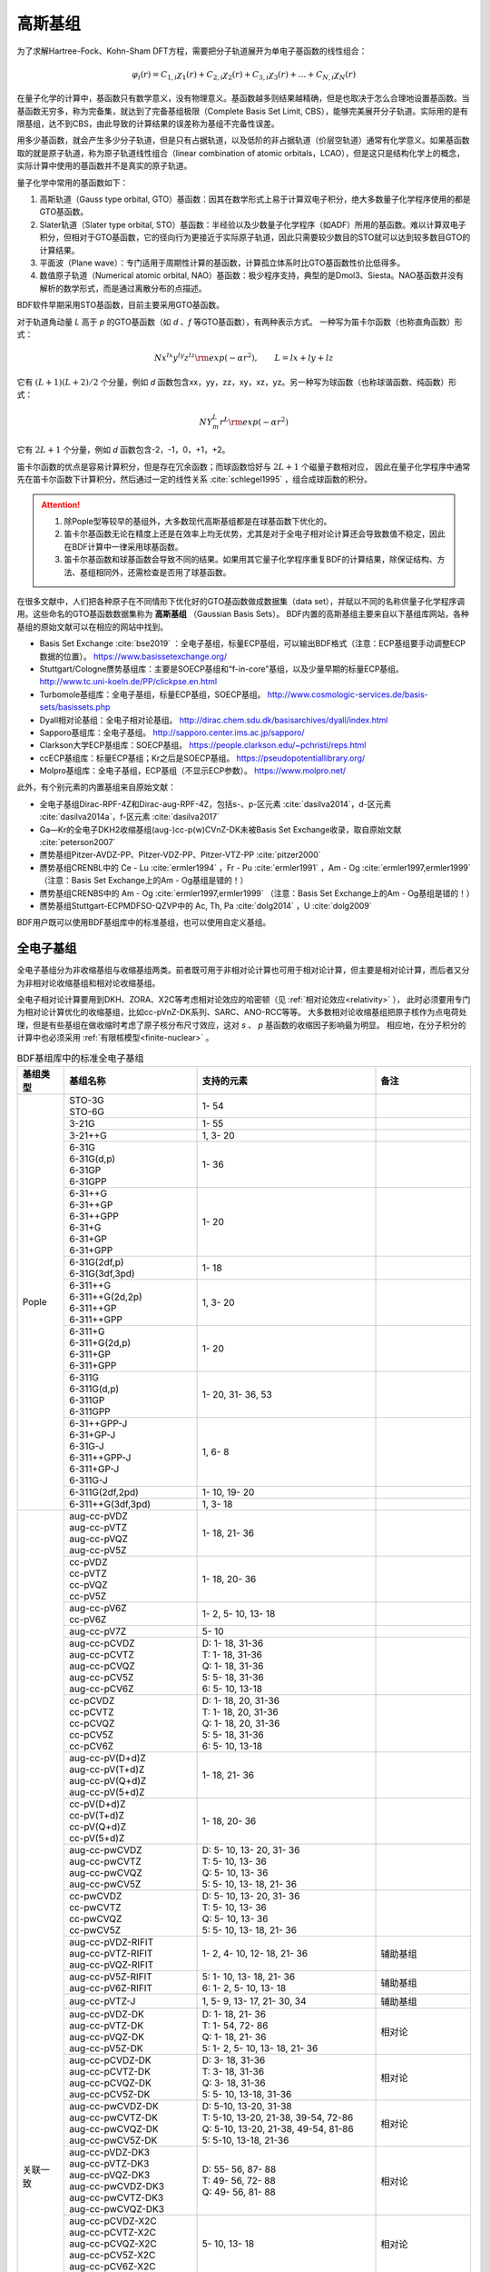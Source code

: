 高斯基组
================================================

为了求解Hartree-Fock、Kohn-Sham DFT方程，需要把分子轨道展开为单电子基函数的线性组合：

.. math::
    \varphi_{i}(r) = C_{1,i}\chi_{1}(r) + C_{2,i}\chi_{2}(r) + C_{3,i}\chi_{3}(r) + \dots + C_{N,i}\chi_{N}(r)

在量子化学的计算中，基函数只有数学意义，没有物理意义。基函数越多则结果越精确，但是也取决于怎么合理地设置基函数。当基函数无穷多，称为完备集，就达到了完备基组极限（Complete Basis Set Limit, CBS），能够完美展开分子轨道。实际用的是有限基组，达不到CBS，由此导致的计算结果的误差称为基组不完备性误差。

用多少基函数，就会产生多少分子轨道，但是只有占据轨道，以及低阶的非占据轨道（价层空轨道）通常有化学意义。如果基函数取的就是原子轨道，称为原子轨道线性组合（linear combination of atomic orbitals，LCAO），但是这只是结构化学上的概念，实际计算中使用的基函数并不是真实的原子轨道。

量子化学中常用的基函数如下：

#. 高斯轨道（Gauss type orbital, GTO）基函数：因其在数学形式上易于计算双电子积分，绝大多数量子化学程序使用的都是GTO基函数。
#. Slater轨道（Slater type orbital, STO）基函数：半经验以及少数量子化学程序（如ADF）所用的基函数。难以计算双电子积分，但相对于GTO基函数，它的径向行为更接近于实际原子轨道，因此只需要较少数目的STO就可以达到较多数目GTO的计算结果。
#. 平面波（Plane wave）：专门适用于周期性计算的基函数，计算孤立体系时比GTO基函数性价比低得多。
#. 数值原子轨道（Numerical atomic orbital, NAO）基函数：极少程序支持，典型的是Dmol3、Siesta。NAO基函数并没有解析的数学形式，而是通过离散分布的点描述。

BDF软件早期采用STO基函数，目前主要采用GTO基函数。

对于轨道角动量 *L* 高于 *p* 的GTO基函数（如 *d* 、*f* 等GTO基函数），有两种表示方式。
一种写为笛卡尔函数（也称直角函数）形式：

.. math::
   N x^{lx} y^{ly} z^{lz} {\rm exp}(-\alpha r^2),  \qquad L=lx+ly+lz

它有 :math:`(L+1)(L+2)/2` 个分量，例如 *d* 函数包含xx，yy，zz，xy，xz，yz。另一种写为球函数（也称球谐函数、纯函数）形式：

.. math::
   N Y^L_m r^L {\rm exp}(-\alpha r^2)

它有 :math:`2L+1` 个分量，例如 *d* 函数包含-2，-1，0，+1，+2。

笛卡尔函数的优点是容易计算积分，但是存在冗余函数；而球函数恰好与 :math:`2L+1` 个磁量子数相对应，
因此在量子化学程序中通常先在笛卡尔函数下计算积分，然后通过一定的线性关系 :cite:`schlegel1995` ，组合成球函数的积分。

.. attention::

  1. 除Pople型等较早的基组外，大多数现代高斯基组都是在球基函数下优化的。
  2. 笛卡尔基函数无论在精度上还是在效率上均无优势，尤其是对于全电子相对论计算还会导致数值不稳定，因此在BDF计算中一律采用球基函数。
  3. 笛卡尔基函数和球基函数会导致不同的结果。如果用其它量子化学程序重复BDF的计算结果，除保证结构、方法、基组相同外，还需检查是否用了球基函数。

在很多文献中，人们把各种原子在不同情形下优化好的GTO基函数做成数据集（data set），并赋以不同的名称供量子化学程序调用。这些命名的GTO基函数数据集称为 **高斯基组** （Gaussian Basis Sets）。
BDF内置的高斯基组主要来自以下基组库网站，各种基组的原始文献可以在相应的网站中找到。

* Basis Set Exchange :cite:`bse2019` ：全电子基组，标量ECP基组，可以输出BDF格式（注意：ECP基组要手动调整ECP数据的位置）。 https://www.basissetexchange.org/
* Stuttgart/Cologne赝势基组库：主要是SOECP基组和“f-in-core”基组，以及少量早期的标量ECP基组。 http://www.tc.uni-koeln.de/PP/clickpse.en.html
* Turbomole基组库：全电子基组，标量ECP基组，SOECP基组。 http://www.cosmologic-services.de/basis-sets/basissets.php
* Dyall相对论基组：全电子相对论基组。 http://dirac.chem.sdu.dk/basisarchives/dyall/index.html
* Sapporo基组库：全电子基组。 http://sapporo.center.ims.ac.jp/sapporo/
* Clarkson大学ECP基组库：SOECP基组。 https://people.clarkson.edu/~pchristi/reps.html
* ccECP基组库：标量ECP基组；Kr之后是SOECP基组。 https://pseudopotentiallibrary.org/
* Molpro基组库：全电子基组，ECP基组（不显示ECP参数）。 https://www.molpro.net/

此外，有个别元素的内置基组来自原始文献：

* 全电子基组Dirac-RPF-4Z和Dirac-aug-RPF-4Z，包括s-、p-区元素 :cite:`dasilva2014`，d-区元素 :cite:`dasilva2014a`，f-区元素 :cite:`dasilva2017`
* Ga—Kr的全电子DKH2收缩基组(aug-)cc-p(w)CVnZ-DK未被Basis Set Exchange收录，取自原始文献 :cite:`peterson2007`
* 赝势基组Pitzer-AVDZ-PP、Pitzer-VDZ-PP、Pitzer-VTZ-PP :cite:`pitzer2000`
* 赝势基组CRENBL中的 Ce - Lu :cite:`ermler1994` ，Fr - Pu :cite:`ermler1991` ，Am - Og :cite:`ermler1997,ermler1999` （注意：Basis Set Exchange上的Am - Og基组是错的！）
* 赝势基组CRENBS中的 Am - Og :cite:`ermler1997,ermler1999` （注意：Basis Set Exchange上的Am - Og基组是错的！）
* 赝势基组Stuttgart-ECPMDFSO-QZVP中的 Ac, Th, Pa :cite:`dolg2014` ，U :cite:`dolg2009`

BDF用户既可以使用BDF基组库中的标准基组，也可以使用自定义基组。


.. _all-e-bas:

全电子基组
------------------------------------------------

全电子基组分为非收缩基组与收缩基组两类。前者既可用于非相对论计算也可用于相对论计算，但主要是相对论计算，而后者又分为非相对论收缩基组和相对论收缩基组。

全电子相对论计算要用到DKH、ZORA、X2C等考虑相对论效应的哈密顿（见 :ref:`相对论效应<relativity>` ），
此时必须要用专门为相对论计算优化的收缩基组，比如cc-pVnZ-DK系列、SARC、ANO-RCC等等。
大多数相对论收缩基组把原子核作为点电荷处理，但是有些基组在做收缩时考虑了原子核分布尺寸效应，这对 *s* 、 *p* 基函数的收缩因子影响最为明显。
相应地，在分子积分的计算中也必须采用 :ref:`有限核模型<finite-nuclear>` 。

.. table:: BDF基组库中的标准全电子基组
    :widths: auto
    :class: longtable

    +------------------------+-----------------------------+----------------------------------------+------------------------+
    | 基组类型               | 基组名称                    | 支持的元素                             | 备注                   |
    +========================+=============================+========================================+========================+
    | Pople                  | | STO-3G                    | 1- 54                                  |                        |
    |                        | | STO-6G                    |                                        |                        |
    +                        +-----------------------------+----------------------------------------+------------------------+
    |                        | | 3-21G                     | 1- 55                                  |                        |
    +                        +-----------------------------+----------------------------------------+------------------------+
    |                        | | 3-21++G                   | 1,  3- 20                              |                        |
    +                        +-----------------------------+----------------------------------------+------------------------+
    |                        | | 6-31G                     | 1- 36                                  |                        |
    |                        | | 6-31G(d,p)                |                                        |                        |
    |                        | | 6-31GP                    |                                        |                        |
    |                        | | 6-31GPP                   |                                        |                        |
    +                        +-----------------------------+----------------------------------------+------------------------+
    |                        | | 6-31++G                   | 1- 20                                  |                        |
    |                        | | 6-31++GP                  |                                        |                        |
    |                        | | 6-31++GPP                 |                                        |                        |
    |                        | | 6-31+G                    |                                        |                        |
    |                        | | 6-31+GP                   |                                        |                        |
    |                        | | 6-31+GPP                  |                                        |                        |
    +                        +-----------------------------+----------------------------------------+------------------------+
    |                        | | 6-31G(2df,p)              | 1- 18                                  |                        |
    |                        | | 6-31G(3df,3pd)            |                                        |                        |
    +                        +-----------------------------+----------------------------------------+------------------------+
    |                        | | 6-311++G                  | 1,  3- 20                              |                        |
    |                        | | 6-311++G(2d,2p)           |                                        |                        |
    |                        | | 6-311++GP                 |                                        |                        |
    |                        | | 6-311++GPP                |                                        |                        |
    +                        +-----------------------------+----------------------------------------+------------------------+
    |                        | | 6-311+G                   | 1- 20                                  |                        |
    |                        | | 6-311+G(2d,p)             |                                        |                        |
    |                        | | 6-311+GP                  |                                        |                        |
    |                        | | 6-311+GPP                 |                                        |                        |
    +                        +-----------------------------+----------------------------------------+------------------------+
    |                        | | 6-311G                    | 1- 20, 31- 36, 53                      |                        |
    |                        | | 6-311G(d,p)               |                                        |                        |
    |                        | | 6-311GP                   |                                        |                        |
    |                        | | 6-311GPP                  |                                        |                        |
    +                        +-----------------------------+----------------------------------------+------------------------+
    |                        | | 6-31++GPP-J               | 1,  6- 8                               |                        |
    |                        | | 6-31+GP-J                 |                                        |                        |
    |                        | | 6-31G-J                   |                                        |                        |
    |                        | | 6-311++GPP-J              |                                        |                        |
    |                        | | 6-311+GP-J                |                                        |                        |
    |                        | | 6-311G-J                  |                                        |                        |
    +                        +-----------------------------+----------------------------------------+------------------------+
    |                        | | 6-311G(2df,2pd)           | 1- 10, 19- 20                          |                        |
    +                        +-----------------------------+----------------------------------------+------------------------+
    |                        | | 6-311++G(3df,3pd)         | 1, 3- 18                               |                        |
    +------------------------+-----------------------------+----------------------------------------+------------------------+
    | 关联一致               | | aug-cc-pVDZ               | 1- 18, 21- 36                          |                        |
    |                        | | aug-cc-pVTZ               |                                        |                        |
    |                        | | aug-cc-pVQZ               |                                        |                        |
    |                        | | aug-cc-pV5Z               |                                        |                        |
    +                        +-----------------------------+----------------------------------------+------------------------+
    |                        | | cc-pVDZ                   | 1- 18, 20- 36                          |                        |
    |                        | | cc-pVTZ                   |                                        |                        |
    |                        | | cc-pVQZ                   |                                        |                        |
    |                        | | cc-pV5Z                   |                                        |                        |
    +                        +-----------------------------+----------------------------------------+------------------------+
    |                        | | aug-cc-pV6Z               | 1-  2,  5- 10, 13- 18                  |                        |
    |                        | | cc-pV6Z                   |                                        |                        |
    +                        +-----------------------------+----------------------------------------+------------------------+
    |                        | | aug-cc-pV7Z               | 5- 10                                  |                        |
    +                        +-----------------------------+----------------------------------------+------------------------+
    |                        | | aug-cc-pCVDZ              | | D: 1- 18, 31-36                      |                        |
    |                        | | aug-cc-pCVTZ              | | T: 1- 18, 31-36                      |                        |
    |                        | | aug-cc-pCVQZ              | | Q: 1- 18, 31-36                      |                        |
    |                        | | aug-cc-pCV5Z              | | 5: 5- 18, 31-36                      |                        |
    |                        | | aug-cc-pCV6Z              | | 6: 5- 10, 13-18                      |                        |
    +                        +-----------------------------+----------------------------------------+------------------------+
    |                        | | cc-pCVDZ                  | | D: 1- 18, 20, 31-36                  |                        |
    |                        | | cc-pCVTZ                  | | T: 1- 18, 20, 31-36                  |                        |
    |                        | | cc-pCVQZ                  | | Q: 1- 18, 20, 31-36                  |                        |
    |                        | | cc-pCV5Z                  | | 5: 5- 18, 31-36                      |                        |
    |                        | | cc-pCV6Z                  | | 6: 5- 10, 13-18                      |                        |
    +                        +-----------------------------+----------------------------------------+------------------------+
    |                        | | aug-cc-pV(D+d)Z           | 1- 18, 21- 36                          |                        |
    |                        | | aug-cc-pV(T+d)Z           |                                        |                        |
    |                        | | aug-cc-pV(Q+d)Z           |                                        |                        |
    |                        | | aug-cc-pV(5+d)Z           |                                        |                        |
    +                        +-----------------------------+----------------------------------------+------------------------+
    |                        | | cc-pV(D+d)Z               | 1- 18, 20- 36                          |                        |
    |                        | | cc-pV(T+d)Z               |                                        |                        |
    |                        | | cc-pV(Q+d)Z               |                                        |                        |
    |                        | | cc-pV(5+d)Z               |                                        |                        |
    +                        +-----------------------------+----------------------------------------+------------------------+
    |                        | | aug-cc-pwCVDZ             | | D: 5- 10, 13- 20, 31- 36             |                        |
    |                        | | aug-cc-pwCVTZ             | | T: 5- 10, 13- 36                     |                        |
    |                        | | aug-cc-pwCVQZ             | | Q: 5- 10, 13- 36                     |                        |
    |                        | | aug-cc-pwCV5Z             | | 5: 5- 10, 13- 18, 21- 36             |                        |
    +                        +-----------------------------+----------------------------------------+------------------------+
    |                        | | cc-pwCVDZ                 | | D: 5- 10, 13- 20, 31- 36             |                        |
    |                        | | cc-pwCVTZ                 | | T: 5- 10, 13- 36                     |                        |
    |                        | | cc-pwCVQZ                 | | Q: 5- 10, 13- 36                     |                        |
    |                        | | cc-pwCV5Z                 | | 5: 5- 10, 13- 18, 21- 36             |                        |
    +                        +-----------------------------+----------------------------------------+------------------------+
    |                        | | aug-cc-pVDZ-RIFIT         | 1-  2,  4- 10, 12- 18, 21- 36          | 辅助基组               |
    |                        | | aug-cc-pVTZ-RIFIT         |                                        |                        |
    |                        | | aug-cc-pVQZ-RIFIT         |                                        |                        |
    +                        +-----------------------------+----------------------------------------+------------------------+
    |                        | | aug-cc-pV5Z-RIFIT         | | 5: 1- 10, 13- 18, 21- 36             | 辅助基组               |
    |                        | | aug-cc-pV6Z-RIFIT         | | 6: 1-  2,  5- 10, 13- 18             |                        |
    +                        +-----------------------------+----------------------------------------+------------------------+
    |                        | | aug-cc-pVTZ-J             | 1,  5-  9, 13- 17, 21- 30, 34          | 辅助基组               |
    +                        +-----------------------------+----------------------------------------+------------------------+
    |                        | | aug-cc-pVDZ-DK            | | D: 1- 18, 21- 36                     | 相对论                 |
    |                        | | aug-cc-pVTZ-DK            | | T: 1- 54, 72- 86                     |                        |
    |                        | | aug-cc-pVQZ-DK            | | Q: 1- 18, 21- 36                     |                        |
    |                        | | aug-cc-pV5Z-DK            | | 5: 1-  2,  5- 10, 13- 18, 21- 36     |                        |
    +                        +-----------------------------+----------------------------------------+------------------------+
    |                        | | aug-cc-pCVDZ-DK           | | D: 3- 18, 31-36                      | 相对论                 |
    |                        | | aug-cc-pCVTZ-DK           | | T: 3- 18, 31-36                      |                        |
    |                        | | aug-cc-pCVQZ-DK           | | Q: 3- 18, 31-36                      |                        |
    |                        | | aug-cc-pCV5Z-DK           | | 5: 5- 10, 13-18, 31-36               |                        |
    +                        +-----------------------------+----------------------------------------+------------------------+
    |                        | | aug-cc-pwCVDZ-DK          | | D: 5-10, 13-20, 31-38                | 相对论                 |
    |                        | | aug-cc-pwCVTZ-DK          | | T: 5-10, 13-20, 21-38, 39-54, 72-86  |                        |
    |                        | | aug-cc-pwCVQZ-DK          | | Q: 5-10, 13-20, 21-38, 49-54, 81-86  |                        |
    |                        | | aug-cc-pwCV5Z-DK          | | 5: 5-10, 13-18, 21-36                |                        |
    +                        +-----------------------------+----------------------------------------+------------------------+
    |                        | | aug-cc-pVDZ-DK3           | | D: 55- 56, 87- 88                    | 相对论                 |
    |                        | | aug-cc-pVTZ-DK3           | | T: 49- 56, 72- 88                    |                        |
    |                        | | aug-cc-pVQZ-DK3           | | Q: 49- 56, 81- 88                    |                        |
    |                        | | aug-cc-pwCVDZ-DK3         |                                        |                        |
    |                        | | aug-cc-pwCVTZ-DK3         |                                        |                        |
    |                        | | aug-cc-pwCVQZ-DK3         |                                        |                        |
    +                        +-----------------------------+----------------------------------------+------------------------+
    |                        | | aug-cc-pCVDZ-X2C          | 5- 10, 13- 18                          | 相对论                 |
    |                        | | aug-cc-pCVTZ-X2C          |                                        |                        |
    |                        | | aug-cc-pCVQZ-X2C          |                                        |                        |
    |                        | | aug-cc-pCV5Z-X2C          |                                        |                        |
    |                        | | aug-cc-pCV6Z-X2C          |                                        |                        |
    +                        +-----------------------------+----------------------------------------+------------------------+
    |                        | | aug-cc-pVDZ-X2C           | | 1- 2, 5- 10, 13- 20, 37- 38, 55- 56, | 相对论                 |
    |                        | | aug-cc-pVTZ-X2C           | | 87- 88                               |                        |
    |                        | | aug-cc-pVQZ-X2C           |                                        |                        |
    +                        +-----------------------------+----------------------------------------+------------------------+
    |                        | | aug-cc-pV5Z-X2C           | 1- 2, 5- 10, 13- 18                    | 相对论                 |
    |                        | | aug-cc-pV6Z-X2C           |                                        |                        |
    +                        +-----------------------------+----------------------------------------+------------------------+
    |                        | | aug-cc-pwCVDZ-X2C         | 5- 10, 13- 20, 37- 38, 55- 56, 87- 88  | 相对论                 |
    |                        | | aug-cc-pwCVTZ-X2C         |                                        |                        |
    |                        | | aug-cc-pwCVQZ-X2C         |                                        |                        |
    +                        +-----------------------------+----------------------------------------+------------------------+
    |                        | | aug-cc-pwCV5Z-X2C         | 5- 10, 13- 18                          | 相对论                 |
    +                        +-----------------------------+----------------------------------------+------------------------+
    |                        | | cc-pVDZ-DK                | | D: 1- 18, 21- 36                     | 相对论                 |
    |                        | | cc-pVTZ-DK                | | T: 1- 54, 72- 86                     |                        |
    |                        | | cc-pVQZ-DK                | | Q: 1- 18, 21- 36                     |                        |
    |                        | | cc-pV5Z-DK                | | 5: 1- 18, 21- 36                     |                        |
    +                        +-----------------------------+----------------------------------------+------------------------+
    |                        | | cc-pCVDZ-DK               | | D: 3- 18, 31-36                      | 相对论                 |
    |                        | | cc-pCVTZ-DK               | | T: 3- 18, 31-36                      |                        |
    |                        | | cc-pCVQZ-DK               | | Q: 3- 18, 31-36                      |                        |
    |                        | | cc-pCV5Z-DK               | | 5: 5- 10, 13-18, 31-36               |                        |
    +                        +-----------------------------+----------------------------------------+------------------------+
    |                        | | cc-pwCVDZ-DK              | | D: 5-10, 13-20, 31-38                | 相对论                 |
    |                        | | cc-pwCVTZ-DK              | | T: 5-10, 13-20, 21-38, 39-54, 72-86  |                        |
    |                        | | cc-pwCVQZ-DK              | | Q: 5-10, 13-20, 21-38, 49-54, 81-86  |                        |
    |                        | | cc-pwCV5Z-DK              | | 5: 5-10, 13-18, 21-36                |                        |
    +                        +-----------------------------+----------------------------------------+------------------------+
    |                        | | cc-pVDZ-DK3               | | D: 55- 71, 87-103                    | 相对论                 |
    |                        | | cc-pVTZ-DK3               | | T: 49-103                            |                        |
    |                        | | cc-pVQZ-DK3               | | Q: 49- 71, 81-103                    |                        |
    |                        | | cc-pwCVDZ-DK3             |                                        |                        |
    |                        | | cc-pwCVTZ-DK3             |                                        |                        |
    |                        | | cc-pwCVQZ-DK3             |                                        |                        |
    +                        +-----------------------------+----------------------------------------+------------------------+
    |                        | | cc-pCVDZ-X2C              | 5- 10, 13- 18                          | 相对论                 |
    |                        | | cc-pCVTZ-X2C              |                                        |                        |
    |                        | | cc-pCVQZ-X2C              |                                        |                        |
    |                        | | cc-pCV5Z-X2C              |                                        |                        |
    |                        | | cc-pCV6Z-X2C              |                                        |                        |
    +                        +-----------------------------+----------------------------------------+------------------------+
    |                        | | cc-pVDZ-X2C               | | 1-2, 5-10, 13-20, 37-38, 55-71,      | 相对论                 |
    |                        | | cc-pVTZ-X2C               | | 87-103                               |                        |
    |                        | | cc-pVQZ-X2C               |                                        |                        |
    +                        +-----------------------------+----------------------------------------+------------------------+
    |                        | | cc-pV5Z-X2C               | 1- 2, 5- 10, 13- 18                    | 相对论                 |
    |                        | | cc-pV6Z-X2C               |                                        |                        |
    +                        +-----------------------------+----------------------------------------+------------------------+
    |                        | | cc-pwCVDZ-X2C             | | 5- 10, 13- 20, 37- 38, 55- 71,       | 相对论                 |
    |                        | | cc-pwCVTZ-X2C             | | 87-103                               |                        |
    |                        | | cc-pwCVQZ-X2C             |                                        |                        |
    +                        +-----------------------------+----------------------------------------+------------------------+
    |                        | | cc-pwCV5Z-X2C             | 5-10, 13-18                            | 相对论                 |
    +                        +-----------------------------+----------------------------------------+------------------------+
    |                        | | cc-pVDZ-FW_fi             | 1-2, 5-10, 13-18, 31-36                | 相对论，有限核         |
    |                        | | cc-pVTZ-FW_fi             |                                        |                        |
    |                        | | cc-pVQZ-FW_fi             |                                        |                        |
    |                        | | cc-pV5Z-FW_fi             |                                        |                        |
    +                        +-----------------------------+----------------------------------------+------------------------+
    |                        | | cc-pVDZ-FW_pt             | 1-2,  5-10, 13-18, 31-36               | 相对论                 |
    |                        | | cc-pVTZ-FW_pt             |                                        |                        |
    |                        | | cc-pVQZ-FW_pt             |                                        |                        |
    |                        | | cc-pV5Z-FW_pt             |                                        |                        |
    +------------------------+-----------------------------+----------------------------------------+------------------------+
    | ANO                    | | ADZP-ANO                  | 1-103                                  |                        |
    +                        +-----------------------------+----------------------------------------+------------------------+
    |                        | | ANO-DK3                   | 1- 10                                  | 相对论                 |
    +                        +-----------------------------+----------------------------------------+------------------------+
    |                        | | ANO-R                     | | 1- 86                                | | 相对论，有限核；     |
    |                        | | ANO-R0                    | | R: full; R0: MB;                     | | 2021年修订版；       |
    |                        | | ANO-R1                    | | R1: VDZP; R2: VTZP;                  | | 2020版加后缀-old     |
    |                        | | ANO-R2                    | | R3: VQZP                             |                        |
    |                        | | ANO-R3                    |                                        |                        |
    +                        +-----------------------------+----------------------------------------+------------------------+
    |                        | | ANO-RCC                   | 1- 96                                  | 相对论                 |
    |                        | | ANO-RCC-VDZ               |                                        |                        |
    |                        | | ANO-RCC-VDZP              |                                        |                        |
    |                        | | ANO-RCC-VTZP              |                                        |                        |
    |                        | | ANO-RCC-VQZP              |                                        |                        |
    +                        +-----------------------------+----------------------------------------+------------------------+
    |                        | | ANO-RCC-VTZ               | 3- 20, 31- 38                          | 相对论                 |
    +------------------------+-----------------------------+----------------------------------------+------------------------+
    | Ahlrichs               | | Def2系列                  | 全电子非相对论基组与赝势基组的混合，见 :ref:`赝势基组<ecp-bas>` |
    +                        +-----------------------------+----------------------------------------+------------------------+
    |                        | | jorge-DZP                 | | D: 1-103                             |                        |
    |                        | | jorge-TZP                 | | T: 1-103                             |                        |
    |                        | | jorge-QZP                 | | Q: 1- 54                             |                        |
    +                        +-----------------------------+----------------------------------------+------------------------+
    |                        | | jorge-DZP-DKH             | | D: 1-103                             | 相对论，有限核         |
    |                        | | jorge-TZP-DKH             | | T: 1-103                             |                        |
    |                        | | jorge-QZP-DKH             | | Q: 1- 54                             |                        |
    +                        +-----------------------------+----------------------------------------+------------------------+
    |                        | | SARC-DKH2                 | 57- 86, 89-103                         | 相对论                 |
    +                        +-----------------------------+----------------------------------------+------------------------+
    |                        | | SARC2-QZV-DKH2            | 57- 71                                 | 相对论                 |
    |                        | | SARC2-QZVP-DKH2           |                                        |                        |
    +                        +-----------------------------+----------------------------------------+------------------------+
    |                        | | x2c-SV(P)all              | 1- 86                                  | 相对论，有限核         |
    |                        | | x2c-SVPall                |                                        |                        |
    |                        | | x2c-TZVPall               |                                        |                        |
    |                        | | x2c-TZVPPall              |                                        |                        |
    |                        | | x2c-QZVPall               |                                        |                        |
    |                        | | x2c-QZVPPall              |                                        |                        |
    |                        | | x2c-SV(P)all-2c           |                                        |                        |
    |                        | | x2c-SVPall-2c             |                                        |                        |
    |                        | | x2c-TZVPall-2c            |                                        |                        |
    |                        | | x2c-TZVPPall-2c           |                                        |                        |
    |                        | | x2c-QZVPall-2c            |                                        |                        |
    |                        | | x2c-QZVPPall-2c           |                                        |                        |
    +------------------------+-----------------------------+----------------------------------------+------------------------+
    | Sapporo                | | Sapporo-DZP               | 1- 54                                  | 2012是新版             |
    |                        | | Sapporo-TZP               |                                        |                        |
    |                        | | Sapporo-QZP               |                                        |                        |
    |                        | | Sapporo-DZP-2012          |                                        |                        |
    |                        | | Sapporo-TZP-2012          |                                        |                        |
    |                        | | Sapporo-QZP-2012          |                                        |                        |
    |                        | | Sapporo-DZP-dif           |                                        |                        |
    |                        | | Sapporo-TZP-dif           |                                        |                        |
    |                        | | Sapporo-QZP-dif           |                                        |                        |
    |                        | | Sapporo-DZP-2012-dif      |                                        |                        |
    |                        | | Sapporo-TZP-2012-dif      |                                        |                        |
    |                        | | Sapporo-QZP-2012-dif      |                                        |                        |
    +                        +-----------------------------+----------------------------------------+------------------------+
    |                        | | Sapporo-DKH3-DZP          | 1- 54                                  | 相对论                 |
    |                        | | Sapporo-DKH3-TZP          |                                        |                        |
    |                        | | Sapporo-DKH3-QZP          |                                        |                        |
    |                        | | Sapporo-DKH3-DZP-dif      |                                        |                        |
    |                        | | Sapporo-DKH3-TZP-dif      |                                        |                        |
    |                        | | Sapporo-DKH3-QZP-dif      |                                        |                        |
    +                        +-----------------------------+----------------------------------------+------------------------+
    |                        | | Sapporo-DKH3-DZP-2012     | 19- 86                                 | 相对论，有限核         |
    |                        | | Sapporo-DKH3-TZP-2012     |                                        |                        |
    |                        | | Sapporo-DKH3-QZP-2012     |                                        |                        |
    |                        | | Sapporo-DKH3-DZP-2012-dif |                                        |                        |
    |                        | | Sapporo-DKH3-TZP-2012-dif |                                        |                        |
    |                        | | Sapporo-DKH3-QZP-2012-dif |                                        |                        |
    +------------------------+-----------------------------+----------------------------------------+------------------------+
    | 非收缩                 | | UGBS                      | 1- 90, 94- 95, 98-103                  | 相对论                 |
    +                        +-----------------------------+----------------------------------------+------------------------+
    |                        | | Dirac-RPF-4Z              | 1-118                                  | 相对论                 |
    |                        | | Dirac-aug-RPF-4Z          |                                        |                        |
    +                        +-----------------------------+----------------------------------------+------------------------+
    |                        | | Dirac-Dyall.2zp           | 1-118                                  | 相对论                 |
    |                        | | Dirac-Dyall.3zp           |                                        |                        |
    |                        | | Dirac-Dyall.4zp           |                                        |                        |
    |                        | | Dirac-Dyall.ae2z          |                                        |                        |
    |                        | | Dirac-Dyall.ae3z          |                                        |                        |
    |                        | | Dirac-Dyall.ae4z          |                                        |                        |
    |                        | | Dirac-Dyall.cv2z          |                                        |                        |
    |                        | | Dirac-Dyall.cv3z          |                                        |                        |
    |                        | | Dirac-Dyall.cv4z          |                                        |                        |
    |                        | | Dirac-Dyall.v2z           |                                        |                        |
    |                        | | Dirac-Dyall.v3z           |                                        |                        |
    |                        | | Dirac-Dyall.v4z           |                                        |                        |
    +                        +-----------------------------+----------------------------------------+------------------------+
    |                        | | Dirac-Dyall.aae2z         | | 1-2, 5-10, 13-18, 31-36, 49-54       | 相对论                 |
    |                        | | Dirac-Dyall.aae3z         | | 81-86, 113-118                       |                        |
    |                        | | Dirac-Dyall.aae4z         |                                        |                        |
    |                        | | Dirac-Dyall.acv2z         |                                        |                        |
    |                        | | Dirac-Dyall.acv3z         |                                        |                        |
    |                        | | Dirac-Dyall.acv4z         |                                        |                        |
    |                        | | Dirac-Dyall.av2z          |                                        |                        |
    |                        | | Dirac-Dyall.av3z          |                                        |                        |
    |                        | | Dirac-Dyall.av4z          |                                        |                        |
    +------------------------+-----------------------------+----------------------------------------+------------------------+
    | 其它                   | | SVP-BSEX                  | 1, 3-10                                |                        |
    +                        +-----------------------------+----------------------------------------+------------------------+
    |                        | | DZP                       | 1, 6-8, 16, 26, 42                     |                        |
    +                        +-----------------------------+----------------------------------------+------------------------+
    |                        | | DZVP                      | 1, 3-9, 11-17, 19-20, 31-35, 49-53     |                        |
    +                        +-----------------------------+----------------------------------------+------------------------+
    |                        | | TZVPP                     | 1, 6-7                                 |                        |
    +                        +-----------------------------+----------------------------------------+------------------------+
    |                        | | IGLO-II                   | 1,  5-  9, 13- 17                      |                        |
    |                        | | IGLO-III                  |                                        |                        |
    +                        +-----------------------------+----------------------------------------+------------------------+
    |                        | | Sadlej-pVTZ               | 1,  6- 8                               |                        |
    +                        +-----------------------------+----------------------------------------+------------------------+
    |                        | | Wachters+f                | 21- 29                                 |                        |
    +------------------------+-----------------------------+----------------------------------------+------------------------+


.. _ecp-bas:

赝势基组
------------------------------------------------

有效芯势（Effective Core Potential, ECP）包括赝势（Pseudopotential, PP）和模型芯势（Model Core Potential, MCP）。
量子化学计算中的PP与平面波计算中的PP并无本质差别，只不过表示为简明的解析式形式。
包括BDF在内的大部分量子化学软件都支持PP，而支持MCP的量子化学软件较少，因此在不引起歧义的情况下，ECP与PP两个名称可以混用。

赝势基组需要结合赝势使用，基函数只描述原子的价层电子。当体系涉及到比较重的原子时，可以对它们用赝势基组，
而其它原子照常用普通的非相对论全电子基组。
在重元素较多的情况下，这样一方面可以大大节约计算时间，同时还能等效体现出标量相对论效应。Lan系列、Stuttgart系列、cc-pVnZ-PP系列都属于这类基组。
为了方便调用，一些较轻元素的赝势基组实际上是非相对论全电子基组，如第五周期之前元素的Def2系列基组。

.. _soecp-bas:

根据赝势是否包含旋轨耦合项，赝势基组分为标量赝势基组与旋轨耦合赝势（SOECP）基组两类。

.. table:: BDF基组库中的标准赝势基组
    :widths: auto
    :class: longtable

    +------------------------+-----------------------------+----------------------------------------+------------------------+
    | 基组类型               | 基组名称                    | 支持的元素                             | 备注                   |
    +========================+=============================+========================================+========================+
    | 关联一致               | | aug-cc-pVDZ-PP            | 29- 36, 39- 54, 72- 86                 | SOECP                  |
    |                        | | aug-cc-pVTZ-PP            |                                        |                        |
    |                        | | aug-cc-pVQZ-PP            |                                        |                        |
    |                        | | aug-cc-pV5Z-PP            |                                        |                        |
    |                        | | aug-cc-pwCVDZ-PP          |                                        |                        |
    |                        | | aug-cc-pwCVTZ-PP          |                                        |                        |
    |                        | | aug-cc-pwCVQZ-PP          |                                        |                        |
    |                        | | aug-cc-pwCV5Z-PP          |                                        |                        |
    |                        | | cc-pV5Z-PP                |                                        |                        |
    |                        | | cc-pwCV5Z-PP              |                                        |                        |
    +                        +-----------------------------+----------------------------------------+------------------------+
    |                        | | cc-pVDZ-PP                | 29- 36, 39- 54, 72- 86, 90- 92         | SOECP                  |
    |                        | | cc-pVTZ-PP                |                                        |                        |
    |                        | | cc-pVQZ-PP                |                                        |                        |
    |                        | | cc-pwCVDZ-PP              |                                        |                        |
    |                        | | cc-pwCVTZ-PP              |                                        |                        |
    |                        | | cc-pwCVQZ-PP              |                                        |                        |
    +                        +-----------------------------+----------------------------------------+------------------------+
    |                        | | aug-cc-pCVDZ-ccECP        | 19- 30, 42, 46, 47, 74, 77, 79         | SOECP (Z > 36)         |
    |                        | | aug-cc-pCVTZ-ccECP        |                                        |                        |
    |                        | | aug-cc-pCVQZ-ccECP        |                                        |                        |
    |                        | | aug-cc-pCV5Z-ccECP        |                                        |                        |
    |                        | | cc-pCVDZ-ccECP            |                                        |                        |
    |                        | | cc-pCVTZ-ccECP            |                                        |                        |
    |                        | | cc-pCVQZ-ccECP            |                                        |                        |
    |                        | | cc-pCV5Z-ccECP            |                                        |                        |
    +                        +-----------------------------+----------------------------------------+------------------------+
    |                        | | aug-cc-pVDZ-ccECP         | | D/T/Q/5: 3- 9, 11- 17, 19- 36,       | SOECP (Z > 36)         |
    |                        | | aug-cc-pVTZ-ccECP         | | 42, 46, 47, 52, 53, 74, 77, 79,      |                        |
    |                        | | aug-cc-pVQZ-ccECP         | | 83                                   |                        |
    |                        | | aug-cc-pV5Z-ccECP         | | 6: 4- 9, 12- 17, 19- 20, 31- 36,     |                        |
    |                        | | aug-cc-pV6Z-ccECP         | | 52, 53, 83                           |                        |
    +                        +-----------------------------+----------------------------------------+------------------------+
    |                        | | cc-pVDZ-ccECP             | | D/T/Q/5: 3- 36, 42, 46, 47, 52, 53,  | SOECP (Z > 36)         |
    |                        | | cc-pVTZ-ccECP             | | 74, 77, 79, 83                       |                        |
    |                        | | cc-pVQZ-ccECP             | | 6: 4- 10, 12- 20, 31- 36, 52, 53, 83 |                        |
    |                        | | cc-pV5Z-ccECP             | |                                      |                        |
    |                        | | cc-pV6Z-ccECP             | |                                      |                        |
    +                        +-----------------------------+----------------------------------------+------------------------+
    |                        | | Pitzer-AVDZ-PP            | 3- 10                                  | SOECP                  |
    +                        +-----------------------------+----------------------------------------+------------------------+
    |                        | | Pitzer-VDZ-PP             | 3- 18                                  | SOECP                  |
    |                        | | Pitzer-VTZ-PP             |                                        |                        |
    +------------------------+-----------------------------+----------------------------------------+------------------------+
    | Clarkson               | | CRENBL                    | 1 (全电子), 3-118                      | SOECP，小芯            |
    +                        +-----------------------------+----------------------------------------+------------------------+
    |                        | | CRENBS                    | | 21- 36, 39- 54, 57, 72- 86,          | SOECP，大芯            |
    |                        |                             | | 104-118                              |                        |
    +------------------------+-----------------------------+----------------------------------------+------------------------+
    | Ahlrichs               | | Def2-SVP-old              | 1- 36 (全电子), 37- 57, 72- 86         | | -old是旧版           |
    |                        | | Def2-SV(P)-old            |                                        | | -G16采用完整赝势     |
    |                        | | Def2-SVPD-old             |                                        |                        |
    |                        | | Def2-TZVP-old             |                                        |                        |
    |                        | | Def2-TZVPD-old            |                                        |                        |
    |                        | | Def2-TZVP-F-old           |                                        |                        |
    |                        | | Def2-TZVPP-F-old          |                                        |                        |
    |                        | | Def2-TZVPP-old            |                                        |                        |
    |                        | | Def2-TZVPPD-old           |                                        |                        |
    |                        | | Def2-QZVP-old             |                                        |                        |
    |                        | | Def2-QZVPD-old            |                                        |                        |
    |                        | | Def2-QZVPP-old            |                                        |                        |
    |                        | | Def2-QZVPPD-old           |                                        |                        |
    |                        | | Def2-SV(P)-G16            |                                        |                        |
    |                        | | Def2-SVP-G16              |                                        |                        |
    |                        | | Def2-TZVP-G16             |                                        |                        |
    |                        | | Def2-TZVPP-G16            |                                        |                        |
    |                        | | Def2-QZVP-G16             |                                        |                        |
    |                        | | Def2-QZVPP-G16            |                                        |                        |
    |                        | | Def2-SVPD                 |                                        |                        |
    |                        | | Def2-TZVPD                |                                        |                        |
    |                        | | Def2-TZVPPD               |                                        |                        |
    |                        | | Def2-QZVPD                |                                        |                        |
    |                        | | Def2-QZVPPD               |                                        |                        |
    |                        | | ma-Def2-SV(P)             |                                        |                        |
    |                        | | ma-Def2-SVP               |                                        |                        |
    |                        | | ma-Def2-TZVP              |                                        |                        |
    |                        | | ma-Def2-TZVPP             |                                        |                        |
    |                        | | ma-Def2-QZVP              |                                        |                        |
    |                        | | ma-Def2-QZVPP             |                                        |                        |
    +                        +-----------------------------+----------------------------------------+------------------------+
    |                        | | Def2-SV(P)                | 1- 36 (全电子), 37- 86                 |                        |
    |                        | | Def2-SVP                  |                                        |                        |
    |                        | | Def2-TZVP                 |                                        |                        |
    |                        | | Def2-TZVPP                |                                        |                        |
    |                        | | Def2-TZVP-F               |                                        |                        |
    |                        | | Def2-TZVPP-F              |                                        |                        |
    |                        | | Def2-QZVP                 |                                        |                        |
    |                        | | Def2-QZVPP                |                                        |                        |
    +                        +-----------------------------+----------------------------------------+------------------------+
    |                        | | DHF-SV(P)                 | 37- 56, 72- 86                         | SOECP                  |
    |                        | | DHF-SVP                   |                                        |                        |
    |                        | | DHF-TZVP                  |                                        |                        |
    |                        | | DHF-TZVPP                 |                                        |                        |
    |                        | | DHF-QZVP                  |                                        |                        |
    |                        | | DHF-QZVPP                 |                                        |                        |
    +------------------------+-----------------------------+----------------------------------------+------------------------+
    | LAN                    | | LANL2DZ                   | | 1, 3-10 (全电子)                     |                        |
    |                        |                             | | 11-57, 72-83, 92-94                  |                        |
    +                        +-----------------------------+----------------------------------------+------------------------+
    |                        | | LANL2DZDP                 | | 1, 6-9 (全电子)                      |                        |
    |                        |                             | | 14-17, 32-35, 50-53, 82-83           |                        |
    +                        +-----------------------------+----------------------------------------+------------------------+
    |                        | | LANL2TZ                   | 21- 30, 39- 48, 57, 72- 80             |                        |
    +                        +-----------------------------+----------------------------------------+------------------------+
    |                        | | LANL08                    | 11- 57, 72- 83                         |                        |
    +                        +-----------------------------+----------------------------------------+------------------------+
    |                        | | LANL08(D)                 | 14- 17, 32- 35, 50- 53, 82- 83         |                        |
    +                        +-----------------------------+----------------------------------------+------------------------+
    |                        | | LANL2TZ+                  | 21- 30                                 |                        |
    |                        | | LANL08+                   |                                        |                        |
    +                        +-----------------------------+----------------------------------------+------------------------+
    |                        | | Modified-LANL2DZ          | 21- 29, 39- 47, 57, 72- 79             |                        |
    |                        | | LANL2TZ(F)                |                                        |                        |
    |                        | | LANL08(F)                 |                                        |                        |
    +------------------------+-----------------------------+----------------------------------------+------------------------+
    | SBKJC                  | | SBKJC-VDZ                 | 1-2 (全电子), 3- 58, 72- 86            |                        |
    +                        +-----------------------------+----------------------------------------+------------------------+
    |                        | | SBKJC-POLAR               | | 1-2 (全电子)                         |                        |
    |                        |                             | | 3- 20, 32- 38, 50- 56, 82- 86        |                        |
    +                        +-----------------------------+----------------------------------------+------------------------+
    |                        | | pSBKJC                    | 6- 9, 14- 17, 32- 35, 50- 53           |                        |
    +------------------------+-----------------------------+----------------------------------------+------------------------+
    | Stuttgart              | | Stuttgart-RLC             | | 3- 20, 30- 38, 49- 56, 80- 86        | 大芯                   |
    |                        |                             | | 89-103                               |                        |
    +                        +-----------------------------+----------------------------------------+------------------------+
    |                        | | SDB-cc-pVTZ               | 31- 36, 49- 54                         | 大芯                   |
    |                        | | SDB-cc-pVQZ               |                                        |                        |
    +                        +-----------------------------+----------------------------------------+------------------------+
    |                        | | SDB-aug-cc-pVTZ           | 31- 35, 49- 53                         | 大芯                   |
    |                        | | SDB-aug-cc-pVQZ           |                                        |                        |
    +                        +-----------------------------+----------------------------------------+------------------------+
    |                        | | Stuttgart-RSC-1997        | | 19-30, 37-48, 55-56, 58-70           | 小芯                   |
    |                        |                             | | 72-80, 89-103, 105                   |                        |
    +                        +-----------------------------+----------------------------------------+------------------------+
    |                        | | Stuttgart-RSC-ANO         | 57- 71, 89-103                         | SOECP，小芯            |
    |                        | | Stuttgart-RSC-SEG         |                                        |                        |
    +                        +-----------------------------+----------------------------------------+------------------------+
    |                        | | Stuttgart-ECP92MDFQ-DZVP  | 111-120                                | SOECP，小芯            |
    |                        | | Stuttgart-ECP92MDFQ-TZVP  |                                        |                        |
    |                        | | Stuttgart-ECP92MDFQ-QZVP  |                                        |                        |
    +                        +-----------------------------+----------------------------------------+------------------------+
    |                        | | Stuttgart-ECPMDFSO-QZVP   | 19- 20, 37- 38, 55- 56, 87- 92         | SOECP，小芯            |
    +------------------------+-----------------------------+----------------------------------------+------------------------+

.. note:: **关于Def2系列基组**

    1. Def2系列基组是采用Turbomole程序开发的，“Def2”表示该程序的“第二套默认基组”。
    2. 原始的Def2系列基组（后缀 **-old**）存在一些缺陷，在Turbomole 7.3之后版本的Def2基组中作了修正，包括：
       Ba增加了f极化函数（个别QZ基组还增加了g函数）；对Def2-QZVPD和Def2-QZVPPD重新优化了I的f、g函数；Def2-QZVPPD补充了Mn缺失的f函数；
       部分Def2基组支持镧系原子。
    3. Def2基组对Kr之后的原子采用Stuttgart/Cologne赝势。由于当时的Turbomole程序不支持高角动量赝势，故对赝势做了截断，并沿用至今。
       这会导致0.1 — 1 mHartree量级的能量差。而在Gaussian 16程序中，使用了标准的Stuttgart/Cologne赝势（用后缀 **-G16** 加以区分）。
    4. 通常情况下用Def2-...或Def2-...-G16均可，旋轨耦合计算可以用SOECP版本的DHF-...基组。
       在涉及Kr之后原子的情况下，如果想重复Gaussian 16程序Def2系列基组的计算结果，必须用Def2-...-G16基组。
       不建议使用原始的Def2-...-old基组，除非为了重复涉及Mn、I、Ba原子的早期计算结果。


.. _f-in-core:

除了以上的赝势基组，对于镧系、锕系原子还有一种把f电子放入赝势的“f-in-core”（FIC）基组。
目前BDF的基组库包含以下FIC标量赝势基组，适用于镧系、锕系原子常见氧化态的成键情况。
在拟合赝势参数的参考数据集中，已经对多个低能级在Wood-Boring近似下考虑了标量相对论效应（MWB）。

.. table:: BDF基组库中的FIC赝势基组
    :widths: auto
    :class: longtable

    +-----------------------------+------------------------+----------------------------------------+
    | 基组名称                    | 支持的元素             | 芯电子                                 |
    +=============================+========================+========================================+
    | | MWB-FIC                   | | 57- 71               | | [Kr](4d)10(4f)n                      |
    | | MWB-FIC-I                 |                        |                                        |
    | | MWB-FIC-II                |                        |                                        |
    +-----------------------------+------------------------+----------------------------------------+
    | | MWB-FIC-AVDZ              | | 89-103               | | [Xe](4f)14(5d)10(5f)n                |
    | | MWB-FIC-AVTZ              |                        |                                        |
    | | MWB-FIC-AVQZ              |                        |                                        |
    +-----------------------------+------------------------+----------------------------------------+
    | | MWB-FICp1                 | | 57- 70               | | [Kr](4d)10(4f)n+1                    |
    +-----------------------------+------------------------+----------------------------------------+
    | | MWB-FICp1-AVDZ            | | 94-102               | | [Xe](4f)14(5d)10(5f)n+1              |
    | | MWB-FICp1-AVTZ            |                        |                                        |
    | | MWB-FICp1-AVQZ            |                        |                                        |
    +-----------------------------+------------------------+----------------------------------------+
    | | MWB-FICm1-AVDZ            | | 58- 60, 65, 66,      | | [Kr](4d)10(4f)n-1,                   |
    | | MWB-FICm1-AVTZ            | | 90- 98               | | [Xe](4f)14(5d)10(5f)n-1              |
    | | MWB-FICm1-AVQZ            |                        |                                        |
    +-----------------------------+------------------------+----------------------------------------+
    | | MWB-FICm2-AVDZ            | | 91- 95               | | [Xe](4f)14(5d)10(5f)n-2              |
    | | MWB-FICm2-AVTZ            |                        |                                        |
    | | MWB-FICm2-AVQZ            |                        |                                        |
    +-----------------------------+------------------------+----------------------------------------+
    | | MWB-FICm3-AVDZ            | | 92                   | | [Xe](4f)14(5d)10(5f)n-3              |
    | | MWB-FICm3-AVTZ            |                        |                                        |
    | | MWB-FICm3-AVQZ            |                        |                                        |
    +-----------------------------+------------------------+----------------------------------------+


.. _alias-bas:

标准基组的别名和缩写
------------------------------------------------

基组库中的基组除了使用以上的标准名称之外，部分基组也可以使用其别名及缩写。基本规则如下：

* 6-系列的Pople基组中，代表极化函数的后缀 P、PP 可以用星号表示。例如，6-311++G** 等同于 6-311++GPP。
* def2-系列基组的连字符 “ - ” 可以省略。例如，def2-SVP 可以写为 def2SVP。
* 在关联一致基组中，“cc-pV”、“cc-pCV”、"cc-pwCV"可以分别简写为 V、CV、WCV，
  表示弥散函数的前缀 “aug-” 可缩写为 A（不区分大小写）。
  例如，vdz 表示 cc-pVDZ，awcvtz-dk 表示 aug-cc-pwCVTZ-DK， 等等。需要注意的是，这种基组名的缩写仅限用于BDF的输入，
  不要用在正式的论文和报告中，以免造成读者困惑。


.. _SelfdefinedBasis:

自定义基组文件
------------------------------------------------
BDF可以使用非内置基组，此时要把基组数据保存在文本格式的基组文件中，放在计算目录下，文件名就是BDF中要引用的基组名。

.. warning::

    自定义基组文件的文件名必须 **全部大写** ！但在输入文件中引用时，大小写任意。

例如，在计算目录下创建一个文本文件MYBAS-1（注意：如果在Windows操作系统下创建文本文件，系统可能会隐去扩展名 *.txt* ，因此实际名称是MYBAS-1.txt），内容为：

.. code-block::

   # This is my basis set No. 1.               # 任意的空行，以及 # 打头的注释行 
   # Supported elements: He and Al

   ****                                        # 4个星号打头的行，接下来是一个元素的基组
   He      2    1                              # 元素符号，核电荷数，基函数的最高角动量+1
   S      4    2                               # S型GTO基函数，4个原函数收缩成2个
                  3.836000E+01                 # 4个S型高斯原函数的指数
                  5.770000E+00
                  1.240000E+00
                  2.976000E-01
         2.380900E-02           0.000000E+00   # 两列收缩因子，对应两个收缩的S型GTO基函数
         1.548910E-01           0.000000E+00
         4.699870E-01           0.000000E+00
         5.130270E-01           1.000000E+00
   P      2    2                               # P型GTO基函数，2个原函数收缩成2个
                  1.275000E+00
                  4.000000E-01
         1.0000000E+00           0.000000E+00
         0.0000000E+00           1.000000E+00
   ****                       # 4个星号结束He的基组，后面可接另一个元素的基组，或者结束
   Al     13    2
   （略）

在以上的基组中，P函数未作收缩，也可以写成以下形式：

.. code-block::

   （S函数，略）
   P      2    0              # 0表示非收缩，此时不需要提供收缩因子
                  1.275000E+00
                  4.000000E-01
   ****
   （略）

对于赝势基组，还需要在价基函数后提供ECP数据。例如，

.. code-block::

   ****                                              # 价基函数部分，注释同上
   Al     13    2
   S       4    3
              14.68000000
               0.86780000
               0.19280000
               0.06716000
       -0.0022368000     0.0000000000     0.0000000000
       -0.2615913000     0.0000000000     0.0000000000
        0.6106597000     0.0000000000     1.0000000000
        0.5651997000     1.0000000000     0.0000000000
   P       4    2
               6.00100000
               1.99200000
               0.19480000
               0.05655000
       -0.0034030000     0.0000000000
       -0.0192089000     0.0000000000
        0.4925534000    -0.2130858000
        0.6144261000     1.0000000000
   D       1    1
               0.19330000
        1.0000000000
   ECP                     # 价基函数之后立即接关键词ECP（全部大写），表示后面是ECP数据部分
   Al    10    2    2      # 相同的元素符号，芯电子数，ECP最高角动量，可选的SOECP最高角动量
   D potential  4                                    # ECP最高角动量（D函数）的势函数个数
      2      1.22110000000000     -0.53798100000000  # R的幂，指数，因子（下同）
      2      3.36810000000000     -5.45975600000000
      2      9.75000000000000    -16.65534300000000
      1     29.26930000000000     -6.47521500000000
   S potential  5                                    # S投影的个数
      2      1.56310000000000    -56.20521300000000
      2      1.77120000000000    149.68995500000000
      2      2.06230000000000    -91.45439399999999
      1      3.35830000000000      3.72894900000000
      0      2.13000000000000      3.03799400000000
   P potential  5                                    # P投影的个数
      2      1.82310000000000     93.67560600000000
      2      2.12490000000000   -189.88896800000001
      2      2.57050000000000    110.24810400000000
      1      1.75750000000000      4.19959600000000
      0      6.76930000000000      5.00335600000000
   P so-potential  5                                 # P-SO投影的个数，标量ECP没有这一部分
      2      1.82310000000000      1.51243200000000  # 标量ECP没有这一部分
      2      2.12490000000000     -2.94701800000000  # 标量ECP没有这一部分
      2      2.57050000000000      1.64525200000000  # 标量ECP没有这一部分
      1      1.75750000000000     -0.08862800000000  # 标量ECP没有这一部分
      0      6.76930000000000      0.00681600000000  # 标量ECP没有这一部分
   D so-potential  4                                 # D-SO投影的个数，标量ECP没有这一部分
      2      1.22110000000000     -0.00138900000000  # 标量ECP没有这一部分
      2      3.36810000000000      0.00213300000000  # 标量ECP没有这一部分
      2      9.75000000000000      0.00397700000000  # 标量ECP没有这一部分
      1     29.26930000000000      0.03253000000000  # 标量ECP没有这一部分
   ****

对于标量ECP，SOECP最高角动量为0（可以省略不写），不需要提供SO投影部分的数据。

把以上数据保存后，就可以在BDF输入文件中调用 ``MYBAS-1`` 基组，这需要通过以下的混合输入模式实现：

.. code-block:: bdf

    #!bdfbasis.sh
    HF/genbas 

    Geometry
     .....
    End geometry

    $Compass
    Basis
       mybas-1         # 给出当前目录下基组文件的名字，这里不区分大小写
    $End

自定义基组必须用BDF的混合模式输入。在第二行输入基组设置为 **genbas** , 自定义基组文件名需要在 **COMPASS** 模块使用关键词 ``Basis`` ，值为 ``mybas-1`` ，表示调用名为 ``MYBAS-1`` 的基组文件。

基组的指定
------------------------------------------------
**对所有原子使用相同的BDF内置基组**

简洁输入模式，基组在 ``方法/泛函/基组`` 或者 ``方法/基组`` 中指定。这里 ``基组`` 是前几节所列的BDF内置的基组名称，输入字符大小写不敏感，如下所示：

.. code-block:: bdf

   #! basisexample.sh
   TDDFT/PBE0/3-21g

   Geometry
   H   0.000   0.000    0.000
   Cl  0.000   0.000    1.400
   End geometry


.. code-block:: bdf

   #! basisexample.sh
   HF/lanl2dz 

   Geometry
   H   0.000   0.000    0.000
   Cl  0.000   0.000    1.400
   End geometry

如果是高级输入模式，计算采用的基组在 ``compass`` 模块中利用关键词 ``basis`` 指定，例如

.. code-block:: bdf

  $compass
  Basis
   lanl2dz
  Geometry
    H   0.000   0.000    0.000
    Cl  0.000   0.000    1.400
  End geometry
  $end

其中 ``lanl2dz`` 调用内置的LanL2DZ基组（已在 ``basisname`` 文件中注册），不区分大小写。

**为不同元素指定不同基组** 

简洁输入不支持自定义或者混合基组，必须采用混合输入模式，即在 ``方法/泛函/基组`` 中设置 ``基组`` 为 ``genbas`` , 并添加 **COMPASS** 模块输入，使用 ``basis-block`` ... ``end basis`` 关键词指定基组。

如果对不同元素指定不同名称的基组，需要放在 **COMPASS** 模块的 ``basis-block`` ... ``end basis`` 块中，
其中第一行是默认基组，之后的行对不同元素指定其它基组，格式为 *元素=基组名* 或者 *元素1,元素2, ...,元素n=基组名* 。

例如，混合输入模式下，对不同原子使用不同基组的示例如下：

.. code-block:: bdf

  #! multibasis.sh
  HF/genbas 

  Geometry
  H   0.000   0.000    0.000
  Cl  0.000   0.000    1.400
  End geometry

  $compass
  Basis-block
   lanl2dz
   H = 3-21g
  End Basis
  $end

上例中，H使用3-21G基组，而未额外定义的Cl采用默认的LanL2DZ基组。

如果是高级输入，如下：

.. code-block:: bdf

  $compass
  Basis-block
   lanl2dz
   H = 3-21g
  End Basis
  Geometry
    H   0.000   0.000    0.000
    Cl  0.000   0.000    1.400
  End geometry
  $end

**为同种元素的不同原子指定不同基组** 

BDF也可以为同一元素中的不同原子指定不同名称的基组，这些原子需要在元素符号后加上任意的数字以示区分。例如，


.. code-block:: bdf

  #! CH4.sh
  RKS/B3lyp/genbas

  Geometry
    C       0.000   -0.000    0.000
    H1     -0.000   -1.009   -0.357
    H2     -0.874    0.504   -0.457
    H1      0.874    0.504   -0.357
    H2      0.000    0.000    1.200
  End geometry

  $compass
  Basis-block
   6-31g
   H1= cc-pvdz
   H2= 3-21g
  End basis
  $end

上例中，H1类型的两个氢原子用cc-pVDZ基组，H2类型的两个氢原子用3-21G基组，碳原子用6-31G基组。需要注意的是，对称等价原子必须使用相同基组，程序将对此进行检查；
如果对称等价原子必须要使用不同基组，可通过 ``Group`` 设置较低的点群对称性，或者用 ``Nosymm`` 关闭对称性。

辅助基组
------------------------------------------------
使用密度拟合近似（RI）的方法需要一个辅助的基组。Ahlrichs系列基组和Dunning相关一致性基组以及其它个别基组有专门优化的辅助基组。BDF中可以在compass中通过 ``RI-J``、 ``RI-K`` 和 ``RI-C`` 关键词指定辅助基组。其中 ``RI-J`` 用于指定库伦拟合基组， ``RI-K`` 用于指定库伦交换拟合基组， ``RI-C`` 用于指定库伦相关拟合基组。BDF支持的辅助基组保存在 ``$BDFHOME/basis_library`` 路径下对应的文件夹中。

高级别密度拟合基组可以用在低级别基组上，例如 ``cc-pVTZ/C`` 可以用于在 ``cc-pVTZ`` 上做RI-J，对于没有标配辅助基组的pople系列基组如 ``6-31G**`` 也可以用 ``cc-pVTZ/J`` 做RI-J或RIJCOSX。反之，高级别轨道基组结合低级别的辅助基组则会带来较明显的误差。

.. code-block:: bdf

  $Compass
  Basis
    DEF2-SVP
  RI-J
    DEF2-SVP
  Geometry
    C          1.08411       -0.01146        0.05286
    H          2.17631       -0.01146        0.05286
    H          0.72005       -0.93609        0.50609
    H          0.72004        0.05834       -0.97451
    H          0.72004        0.84336        0.62699
  End Geometry
  $End

上例中，使用 ``def2-SVP`` 基组计算 :math:`\ce{CH4}` 甲烷分子，同时用def2-SVP标配的库伦拟合基组进行加速计算。

.. hint::
    BDF的RI计算功能，用于加速 **MCSCF**、 **MP2** 等波函数计算方法，不推荐用户在 **SCF** 、 **TDDFT** 等计算中使用，用户可以用多级展开库伦势 (MPEC) 方法，MPEC方法不依赖辅助基组，计算速度和精度都与RI方法相当。
